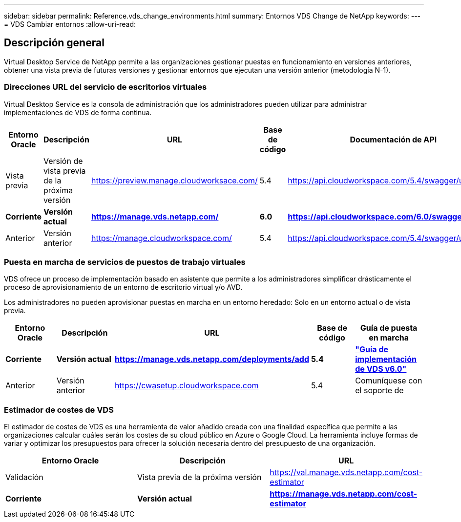 ---
sidebar: sidebar 
permalink: Reference.vds_change_environments.html 
summary: Entornos VDS Change de NetApp 
keywords:  
---
= VDS Cambiar entornos
:allow-uri-read: 




== Descripción general

Virtual Desktop Service de NetApp permite a las organizaciones gestionar puestas en funcionamiento en versiones anteriores, obtener una vista previa de futuras versiones y gestionar entornos que ejecutan una versión anterior (metodología N-1).



=== Direcciones URL del servicio de escritorios virtuales

Virtual Desktop Service es la consola de administración que los administradores pueden utilizar para administrar implementaciones de VDS de forma continua.

[cols="20,20,20,20,20"]
|===
| Entorno Oracle | Descripción | URL | Base de código | Documentación de API 


| Vista previa | Versión de vista previa de la próxima versión | https://preview.manage.cloudworksace.com/[] | 5.4 | https://api.cloudworkspace.com/5.4/swagger/ui/index[] 


| *Corriente* | *Versión actual* | *https://manage.vds.netapp.com/* | *6.0* | *https://api.cloudworkspace.com/6.0/swagger/ui/index* 


| Anterior | Versión anterior | https://manage.cloudworkspace.com/[] | 5.4 | https://api.cloudworkspace.com/5.4/swagger/ui/index[] 
|===


=== Puesta en marcha de servicios de puestos de trabajo virtuales

VDS ofrece un proceso de implementación basado en asistente que permite a los administradores simplificar drásticamente el proceso de aprovisionamiento de un entorno de escritorio virtual y/o AVD.

Los administradores no pueden aprovisionar puestas en marcha en un entorno heredado: Solo en un entorno actual o de vista previa.

[cols="20,20,20,20,20"]
|===
| Entorno Oracle | Descripción | URL | Base de código | Guía de puesta en marcha 


| *Corriente* | *Versión actual* | *https://manage.vds.netapp.com/deployments/add* | *5.4* | *link:Deploying.Azure.AVD.Deploying_AVD_in_Azure_v6.html["Guía de implementación de VDS v6.0"]* 


| Anterior | Versión anterior | https://cwasetup.cloudworkspace.com[] | 5.4 | Comuníquese con el soporte de 
|===


=== Estimador de costes de VDS

El estimador de costes de VDS es una herramienta de valor añadido creada con una finalidad específica que permite a las organizaciones calcular cuáles serán los costes de su cloud público en Azure o Google Cloud. La herramienta incluye formas de variar y optimizar los presupuestos para ofrecer la solución necesaria dentro del presupuesto de una organización.

[cols="33,33,33"]
|===
| Entorno Oracle | Descripción | URL 


| Validación | Vista previa de la próxima versión | https://val.manage.vds.netapp.com/cost-estimator[] 


| *Corriente* | *Versión actual* | *https://manage.vds.netapp.com/cost-estimator* 
|===